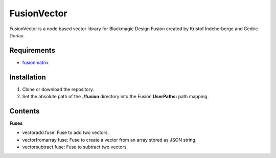 FusionVector
============

FusionVector is a node based vector library for Blackmagic Design Fusion created
by Kristof Indeherberge and Cedric Duriau.

Requirements
------------
- `fusionmatrix <https://github.com/cedricduriau/fusionmatrix>`_

Installation
------------

1. Clone or download the repository.
2. Set the absolute path of the **./fusion** directory into the Fusion
   **UserPaths:** path mapping.

Contents
--------

**Fuses**

- vectoradd.fuse: Fuse to add two vectors.
- vectorfromarray.fuse: Fuse to create a vector from an array stored as JSON string.
- vectorsubtract.fuse: Fuse to subtract two vectors.
